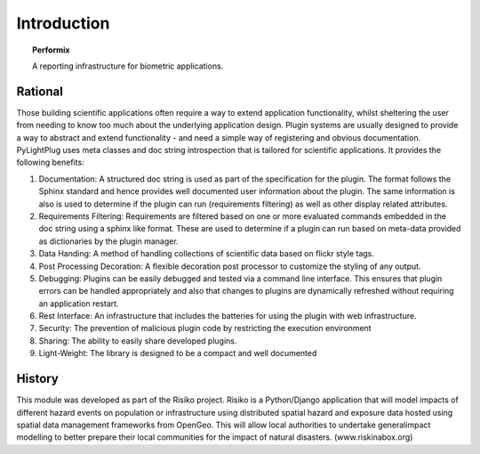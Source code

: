 ============
Introduction
============

.. topic:: Performix

   A reporting infrastructure for biometric applications.


--------
Rational
--------

Those building scientific applications often require a way to extend application functionality, whilst sheltering the user from needing to know too much about the underlying application design. Plugin systems are usually designed to provide a way to abstract and extend functionality - and need a simple way of registering and obvious documentation. PyLightPlug uses meta classes and doc string introspection that is tailored for scientific applications. It provides the following benefits:

#. Documentation: A structured doc string is used as part of the specification for the plugin. The format follows the Sphinx standard and hence provides well documented user information about the plugin. The same information is also is used to determine if the plugin can run (requirements filtering) as well as other display related attributes.
#. Requirements Filtering: Requirements are filtered based on one or more evaluated commands embedded in the doc string using a sphinx like format. These are used to determine if a plugin can run based on meta-data provided as dictionaries by the plugin manager.
#. Data Handing: A method of handling collections of scientific data based on flickr style tags.
#. Post Processing Decoration: A flexible decoration post processor to customize the styling of any output.
#. Debugging: Plugins can be easily debugged and tested via a command line interface. This ensures that plugin errors can be handled appropriately and also that changes to plugins are dynamically refreshed without requiring an application restart.
#. Rest Interface: An infrastructure that includes the batteries for using the plugin with web infrastructure.
#. Security:  The prevention of malicious plugin code by restricting the execution environment
#. Sharing: The ability to easily share developed plugins.
#. Light-Weight: The library is designed to be a compact and well documented

-------
History
-------

This module was developed as part of the Risiko project. Risiko is a Python/Django application that will model impacts of different hazard events on population or infrastructure using distributed spatial hazard and exposure data hosted using spatial data management frameworks from OpenGeo. This will allow local authorities to undertake generalimpact modelling to better prepare their local communities for the impact of natural disasters. (www.riskinabox.org)
